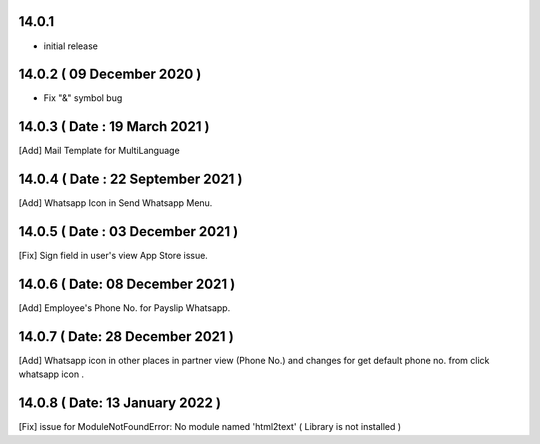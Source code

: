 14.0.1 
-------

- initial release

14.0.2 ( 09 December 2020 )
---------------------------

- Fix "&" symbol bug

14.0.3 ( Date : 19 March 2021 )
-------------------------------

[Add] Mail Template for MultiLanguage

14.0.4 ( Date : 22 September 2021 )
-----------------------------------

[Add] Whatsapp Icon in Send Whatsapp Menu.

14.0.5 ( Date : 03 December 2021 )
----------------------------------

[Fix] Sign field in user's view App Store issue.

14.0.6 ( Date: 08 December 2021 )
---------------------------------

[Add] Employee's Phone No. for Payslip Whatsapp. 

14.0.7 ( Date: 28 December 2021 )
---------------------------------

[Add] Whatsapp icon in other places in partner view (Phone No.) and changes for get default phone no. from click whatsapp icon .

14.0.8 ( Date: 13 January 2022 )
--------------------------------

[Fix] issue for ModuleNotFoundError: No module named 'html2text' ( Library is not installed ) 
